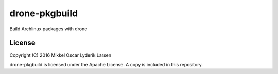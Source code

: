 drone-pkgbuild
==============

Build Archlinux packages with drone

License
-------

Copyright (C) 2016 Mikkel Oscar Lyderik Larsen

drone-pkgbuild is licensed under the Apache License. A copy is included
in this repository.
